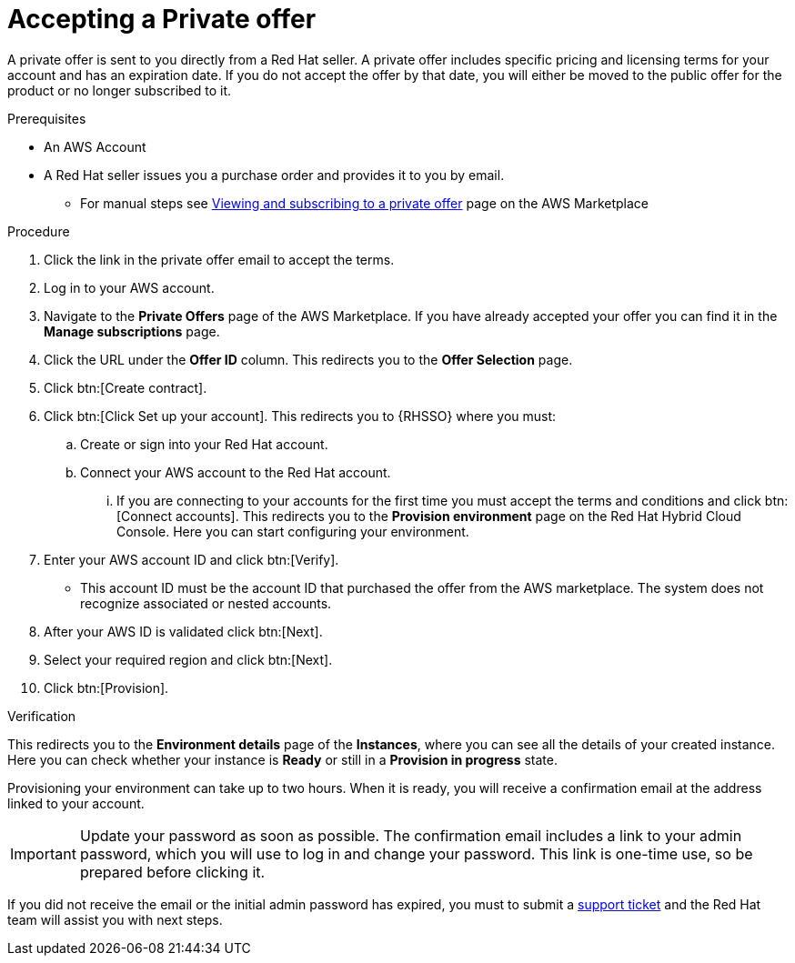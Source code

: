 :_mod-docs-content-type: PROCEDURE

[id="proc-saas-set-up-private"]

= Accepting a Private offer

A private offer is sent to you directly from a Red{nbsp}Hat seller. A private offer includes specific pricing and licensing terms for your account and has an expiration date. If you do not accept the offer by that date, you will either be moved to the public offer for the product or no longer subscribed to it.

.Prerequisites
* An AWS Account
* A Red{nbsp}Hat seller issues you a purchase order and provides it to you by email.
** For manual steps see link:https://docs.aws.amazon.com/marketplace/latest/buyerguide/buyer-private-offers.html#buyer-private-offers-subscribing[Viewing and subscribing to a private offer] page on the AWS Marketplace

.Procedure

. Click the link in the private offer email to accept the terms.
. Log in to your AWS account.
. Navigate to the *Private Offers* page of the AWS Marketplace. If you have already accepted your offer you can find it in the *Manage subscriptions* page.
. Click the URL under the *Offer ID* column. This redirects you to the *Offer Selection* page. 
. Click btn:[Create contract].
. Click btn:[Click Set up your account]. This redirects you to {RHSSO} where you must:
.. Create or sign into your Red{nbsp}Hat account.
.. Connect your AWS account to the Red{nbsp}Hat account.
... If you are connecting to your accounts for the first time you must accept the terms and conditions and click btn:[Connect accounts]. This redirects you to the *Provision environment* page on the Red{nbsp}Hat Hybrid Cloud Console. Here you can start configuring your environment.
. Enter your AWS account ID and click btn:[Verify].
* This account ID must be the account ID that purchased the offer from the AWS marketplace. The system does not recognize associated or nested accounts.
. After your AWS ID is validated click btn:[Next].
. Select your required region and click btn:[Next].
. Click btn:[Provision].

.Verification 

This redirects you to the *Environment details* page of the *Instances*, where you can see all the details of your created instance.
Here you can check whether your instance is *Ready* or still in a *Provision in progress* state.
 
Provisioning your environment can take up to two hours.
When it is ready, you will receive a confirmation email at the address linked to your account. 

[IMPORTANT]
====
Update your password as soon as possible.
The confirmation email includes a link to your admin password, which you will use to log in and change your password.
This link is one-time use, so be prepared before clicking it.
====

If you did not receive the email or the initial admin password has expired, you must to submit a link:https://access.redhat.com/support[support ticket] and the Red{nbsp}Hat team will assist you with next steps.

